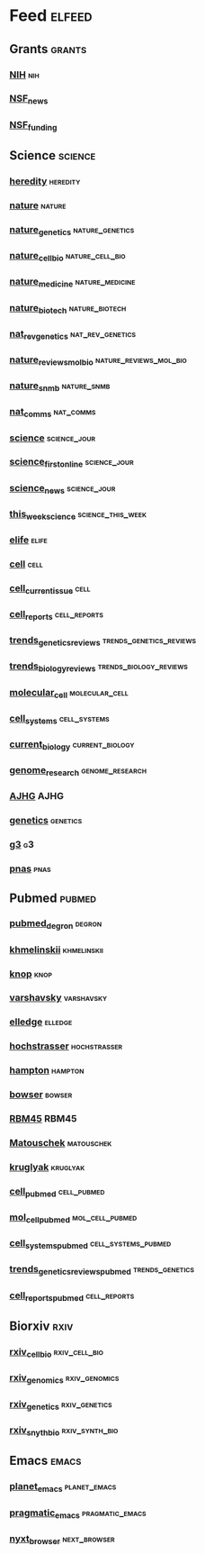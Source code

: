 # My elfeed Org File
# 2022.03.26 - latest update
# cell press RSS https://www.cell.com/action/doSearch?text1=rss&field1=AllField&startPage=&target=custom-page&content=webContent

* Feed                                                               :elfeed:
** Grants                                                             :grants:
*** [[https://grants.nih.gov/grants/guide/newsfeed/fundingopps.xml][NIH]]                                                                   :nih:
*** [[https://www.nsf.gov/rss/rss_www_news.xml][NSF_news]]
*** [[https://www.nsf.gov/rss/rss_www_funding_pgm_annc_inf.xml][NSF_funding]]
** Science                                                           :science:
*** [[http://feeds.nature.com/hdy/rss/current][heredity]]                                                         :heredity:
*** [[http://feeds.nature.com/nature/rss/current][nature]]                                                             :nature:
*** [[http://www.nature.com/ng/current_issue/rss/][nature_genetics]]                                           :nature_genetics:
*** [[http://feeds.nature.com/ncb/rss/current][nature_cell_bio]]                                           :nature_cell_bio:
*** [[http://feeds.nature.com/nm/rss/current][nature_medicine]]                                           :nature_medicine:
*** [[http://feeds.nature.com/nbt/rss/current][nature_biotech]]                                             :nature_biotech:
*** [[http://www.nature.com/nrg/current_issue/rss][nat_rev_genetics]]                                         :nat_rev_genetics:
*** [[http://feeds.nature.com/nrm/rss/current][nature_reviews_mol_bio]]                             :nature_reviews_mol_bio:
*** [[http://feeds.nature.com/nsmb/rss/current][nature_snmb]]                                                   :nature_snmb:
*** [[http://feeds.nature.com/ncomms/rss/current][nat_comms]]                                                       :nat_comms:
*** [[https://www.science.org/action/showFeed?type=etoc&feed=rss&jc=science][science]]                                                      :science_jour:
*** [[https://www.science.org/action/showFeed?type=axatoc&feed=rss&jc=science][science_first_online]]                                         :science_jour:
*** [[https://www.science.org/rss/news_current.xml][science_news]]                                                 :science_jour:
*** [[https://www.science.org/action/showFeed?type=axatoc&feed=rss&jc=science][this_week_science]]                                       :science_this_week:
*** [[https://elifesciences.org/rss/recent.xml][elife]]                                                               :elife:
*** [[https://www.cell.com/cell/inpress.rss][cell]]                                                                 :cell:
*** [[https://www.cell.com/cell/current.rss][cell_current_issue]]                                                   :cell:
*** [[https://www.cell.com/cell-reports/current.rss][cell_reports]]                                                 :cell_reports:
*** [[https://www.cell.com/trends/genetics/rss][trends_genetics_reviews]]                           :trends_genetics_reviews:
*** [[https://www.cell.com/trends/cell-biology/inpress.rss][trends_biology_reviews]]                             :trends_biology_reviews:
*** [[https://www.cell.com/molecular-cell/current.rss][molecular_cell]]                                             :molecular_cell:
*** [[https://www.cell.com/cell-systems/current.rss][cell_systems]]                                                 :cell_systems:
*** [[https://www.cell.com/current-biology/current.rss][current_biology]]                                           :current_biology:
*** [[https://genome.cshlp.org/rss/ahead.xml][genome_research]]                                           :genome_research:
*** [[http://www.cell.com/ajhg/current.rss][AJHG]]                                                                 :AJHG:
*** [[https://academic.oup.com/rss/site_6327/4082.xml][genetics]]                                                         :genetics:
*** [[https://academic.oup.com/rss/site_6321/4079.xml][g3]]                                                                     :g3:
*** [[https://www.pnas.org/action/showfeed?type=searchTopic&taxonomyCode=topic&tagCode=bio-sci][pnas]]                                                                 :pnas:

** Pubmed                                                             :pubmed:
*** [[https://pubmed.ncbi.nlm.nih.gov/rss/search/1tkHZW0bVYJRNeouN6xUFSLFCn-3FL5wgD9fvPQnS9D-E3OsRu/?limit=15&utm_campaign=pubmed-2&fc=20220326143130][pubmed_degron]]                                                      :degron:
*** [[https://pubmed.ncbi.nlm.nih.gov/rss/search/1hwQrn1DrkW_IYYiSDGpUV3NyrZEBLmWCsAkMF34IQnmW2Gkpd/?limit=15&utm_campaign=pubmed-2&fc=20220326150943][khmelinskii]]                                                   :khmelinskii:
*** [[https://pubmed.ncbi.nlm.nih.gov/rss/search/1bg2GVePA8Tv-JI9e6gYBkspg5vTLRsRtNhKj9z8bc8epHWE6B/?limit=15&utm_campaign=pubmed-2&fc=20220326151038][knop]]                                                                 :knop:
*** [[https://pubmed.ncbi.nlm.nih.gov/rss/search/1X9MO_201KJBQKcE06PWzlz6T9miZfcXbMwCY20IZP6kDvbIfD/?limit=15&utm_campaign=pubmed-2&fc=20220326151130][varshavsky]]                                                     :varshavsky:
*** [[https://pubmed.ncbi.nlm.nih.gov/rss/search/1RqsD81NqACX3kCXRSTJ3VJfElLu-tAoymk7xrQWSKkourS1kO/?limit=15&utm_campaign=pubmed-2&fc=20220326160311][elledge]]                                                           :elledge:
*** [[https://pubmed.ncbi.nlm.nih.gov/rss/search/1BWfEy0KKtydklOPQwifuBoSSe8DPfwKWVUQmi61u4XRBwvwF6/?limit=15&utm_campaign=pubmed-2&fc=20220326160355][hochstrasser]]                                                 :hochstrasser:
*** [[https://pubmed.ncbi.nlm.nih.gov/rss/search/1LK5GZMdRGzJtip9gF91OxLMWpktbM44xFPjkpwu-3_wAavIGU/?limit=15&utm_campaign=pubmed-2&fc=20220326160451][hampton]]                                                           :hampton:
*** [[https://pubmed.ncbi.nlm.nih.gov/rss/search/1-MHQbRSTjFatlSijIKXCR7NDQH59yPPeS-QIVdmjxxnza8EgA/?limit=15&utm_campaign=pubmed-2&fc=20220326160704][bowser]]                                                             :bowser:
*** [[https://pubmed.ncbi.nlm.nih.gov/rss/search/1jKIOHIm0MJbyjPMeQOyogZM9tVTlzcWLXHB-CPpEloJo5s9CU/?limit=100&utm_campaign=pubmed-2&fc=20220326161001][RBM45]]                                                               :RBM45:
*** [[https://pubmed.ncbi.nlm.nih.gov/rss/search/1Jgu41lFGSjXSh_Y2PTBY8_j0Gn9Xy2WSReuFoywgmRWxB3UeU/?limit=100&utm_campaign=pubmed-2&fc=20220401110450][Matouschek]]                                                     :matouschek:
*** [[https://pubmed.ncbi.nlm.nih.gov/rss/search/1H77a1bY629crOI52RMvKFZJMqZTwvbzj-GNs3xXsjS6n9Gkmx/?limit=100&utm_campaign=pubmed-2&fc=20220609084800][kruglyak]]                                                         :kruglyak:
*** [[https://pubmed.ncbi.nlm.nih.gov/rss/journals/0413066/?limit=100&name=Cell&utm_campaign=journals][cell_pubmed]]                                                   :cell_pubmed:
*** [[https://pubmed.ncbi.nlm.nih.gov/rss/journals/9802571/?limit=100&name=Mol%2520Cell&utm_campaign=journals][mol_cell_pubmed]]                                           :mol_cell_pubmed:
*** [[https://pubmed.ncbi.nlm.nih.gov/rss/journals/101656080/?limit=100&name=Cell%2520Syst&utm_campaign=journals][cell_systems_pubmed]]                                   :cell_systems_pubmed:
*** [[https://pubmed.ncbi.nlm.nih.gov/rss/journals/8507085/?limit=100&name=Trends%2520Genet&utm_campaign=journals][trends_genetics_reviews_pubmed]]                            :trends_genetics:
*** [[https://pubmed.ncbi.nlm.nih.gov/rss/journals/101573691/?limit=100&name=Cell%2520Rep&utm_campaign=journals][cell_reports_pubmed]]                                          :cell_reports:
** Biorxiv                                                              :rxiv:
*** [[http://connect.biorxiv.org/biorxiv_xml.php?subject=cell_biology][rxiv_cell_bio]]                                               :rxiv_cell_bio:
*** [[http://connect.biorxiv.org/biorxiv_xml.php?subject=genomics][rxiv_genomics]]                                               :rxiv_genomics:
*** [[http://connect.biorxiv.org/biorxiv_xml.php?subject=genetics][rxiv_genetics]]                                               :rxiv_genetics:
*** [[http://connect.biorxiv.org/biorxiv_xml.php?subject=synthetic_biology][rxiv_snyth_bio]]                                             :rxiv_synth_bio:

** Emacs                                                               :emacs:
*** [[https://planet.emacslife.com/atom.xml][planet_emacs]]                                                 :planet_emacs:
*** [[http://pragmaticemacs.com/feed/][pragmatic_emacs]]                                           :pragmatic_emacs:
*** [[https://nyxt.atlas.engineer/feed][nyxt_browser]]                                                 :next_browser:


